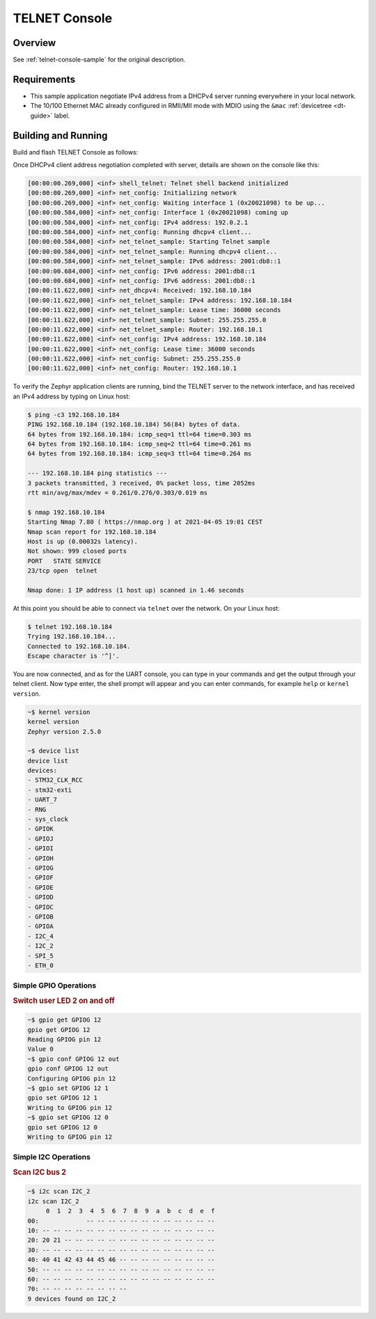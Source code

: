 .. _tiac_magpie_telnet-console-sample:

TELNET Console
##############

Overview
********

See :ref:`telnet-console-sample` for the original description.

.. _tiac_magpie_telnet-console-sample-requirements:

Requirements
************

- This sample application negotiate IPv4 address from a DHCPv4 server
  running everywhere in your local network.
- The 10/100 Ethernet MAC already configured in RMII/MII mode with MDIO
  using the ``&mac`` :ref:`devicetree <dt-guide>` label.

Building and Running
********************

Build and flash TELNET Console as follows:

.. zephyr-app-commands::
   :zephyr-app: zephyr/samples/net/telnet
   :build-dir: telnet-tiac_magpie
   :board: tiac_magpie
   :gen-args: -DCONFIG_NET_DHCPV4=y -DCONFIG_NET_LOG=y -DCONFIG_LOG=y -DCONFIG_GPIO_SHELL=y
   :goals: build flash
   :host-os: unix
   :compact:

Once DHCPv4 client address negotiation completed with server, details
are shown on the console like this:

.. code-block:: none

   [00:00:00.269,000] <inf> shell_telnet: Telnet shell backend initialized
   [00:00:00.269,000] <inf> net_config: Initializing network
   [00:00:00.269,000] <inf> net_config: Waiting interface 1 (0x20021098) to be up...
   [00:00:00.584,000] <inf> net_config: Interface 1 (0x20021098) coming up
   [00:00:00.584,000] <inf> net_config: IPv4 address: 192.0.2.1
   [00:00:00.584,000] <inf> net_config: Running dhcpv4 client...
   [00:00:00.584,000] <inf> net_telnet_sample: Starting Telnet sample
   [00:00:00.584,000] <inf> net_telnet_sample: Running dhcpv4 client...
   [00:00:00.584,000] <inf> net_telnet_sample: IPv6 address: 2001:db8::1
   [00:00:00.684,000] <inf> net_config: IPv6 address: 2001:db8::1
   [00:00:00.684,000] <inf> net_config: IPv6 address: 2001:db8::1
   [00:00:11.622,000] <inf> net_dhcpv4: Received: 192.168.10.184
   [00:00:11.622,000] <inf> net_telnet_sample: IPv4 address: 192.168.10.184
   [00:00:11.622,000] <inf> net_telnet_sample: Lease time: 36000 seconds
   [00:00:11.622,000] <inf> net_telnet_sample: Subnet: 255.255.255.0
   [00:00:11.622,000] <inf> net_telnet_sample: Router: 192.168.10.1
   [00:00:11.622,000] <inf> net_config: IPv4 address: 192.168.10.184
   [00:00:11.622,000] <inf> net_config: Lease time: 36000 seconds
   [00:00:11.622,000] <inf> net_config: Subnet: 255.255.255.0
   [00:00:11.622,000] <inf> net_config: Router: 192.168.10.1

To verify the Zephyr application clients are running, bind the TELNET server to
the network interface, and has received an IPv4 address by typing on Linux host:

.. code-block:: console

   $ ping -c3 192.168.10.184
   PING 192.168.10.184 (192.168.10.184) 56(84) bytes of data.
   64 bytes from 192.168.10.184: icmp_seq=1 ttl=64 time=0.303 ms
   64 bytes from 192.168.10.184: icmp_seq=2 ttl=64 time=0.261 ms
   64 bytes from 192.168.10.184: icmp_seq=3 ttl=64 time=0.264 ms

   --- 192.168.10.184 ping statistics ---
   3 packets transmitted, 3 received, 0% packet loss, time 2052ms
   rtt min/avg/max/mdev = 0.261/0.276/0.303/0.019 ms

   $ nmap 192.168.10.184
   Starting Nmap 7.80 ( https://nmap.org ) at 2021-04-05 19:01 CEST
   Nmap scan report for 192.168.10.184
   Host is up (0.00032s latency).
   Not shown: 999 closed ports
   PORT   STATE SERVICE
   23/tcp open  telnet

   Nmap done: 1 IP address (1 host up) scanned in 1.46 seconds

At this point you should be able to connect via ``telnet`` over the network.
On your Linux host:

.. code-block:: console

   $ telnet 192.168.10.184
   Trying 192.168.10.184...
   Connected to 192.168.10.184.
   Escape character is '^]'.

You are now connected, and as for the UART console, you can type in your
commands and get the output through your telnet client. Now type enter, the
shell prompt will appear and you can enter commands, for example ``help``
or ``kernel version``.

.. code-block:: console

   ~$ kernel version
   kernel version
   Zephyr version 2.5.0

   ~$ device list
   device list
   devices:
   - STM32_CLK_RCC
   - stm32-exti
   - UART_7
   - RNG
   - sys_clock
   - GPIOK
   - GPIOJ
   - GPIOI
   - GPIOH
   - GPIOG
   - GPIOF
   - GPIOE
   - GPIOD
   - GPIOC
   - GPIOB
   - GPIOA
   - I2C_4
   - I2C_2
   - SPI_5
   - ETH_0

Simple GPIO Operations
======================

.. rubric:: Switch user LED 2 on and off

.. code-block:: console

   ~$ gpio get GPIOG 12
   gpio get GPIOG 12
   Reading GPIOG pin 12
   Value 0
   ~$ gpio conf GPIOG 12 out
   gpio conf GPIOG 12 out
   Configuring GPIOG pin 12
   ~$ gpio set GPIOG 12 1
   gpio set GPIOG 12 1
   Writing to GPIOG pin 12
   ~$ gpio set GPIOG 12 0
   gpio set GPIOG 12 0
   Writing to GPIOG pin 12

Simple I2C Operations
=====================

.. rubric:: Scan I2C bus 2

.. code-block:: console

   ~$ i2c scan I2C_2
   i2c scan I2C_2
        0  1  2  3  4  5  6  7  8  9  a  b  c  d  e  f
   00:             -- -- -- -- -- -- -- -- -- -- -- --
   10: -- -- -- -- -- -- -- -- -- -- -- -- -- -- -- --
   20: 20 21 -- -- -- -- -- -- -- -- -- -- -- -- -- --
   30: -- -- -- -- -- -- -- -- -- -- -- -- -- -- -- --
   40: 40 41 42 43 44 45 46 -- -- -- -- -- -- -- -- --
   50: -- -- -- -- -- -- -- -- -- -- -- -- -- -- -- --
   60: -- -- -- -- -- -- -- -- -- -- -- -- -- -- -- --
   70: -- -- -- -- -- -- -- --
   9 devices found on I2C_2
